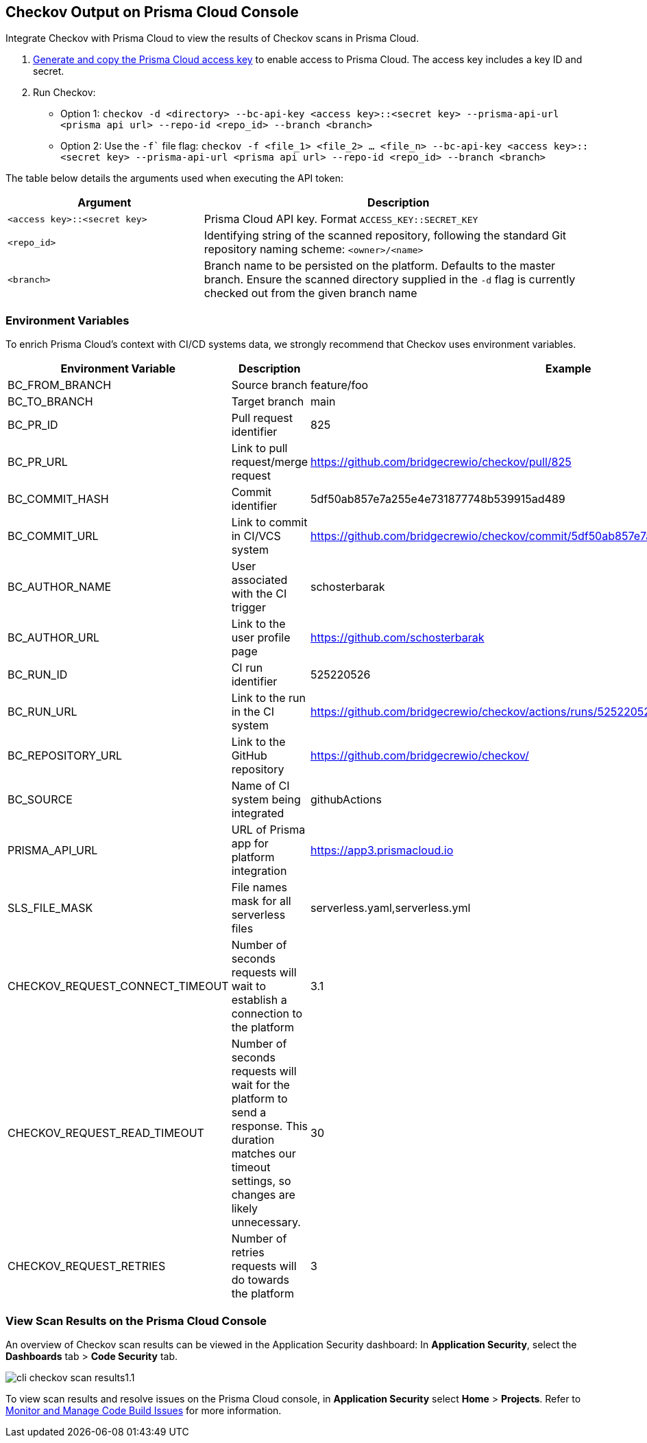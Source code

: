 == Checkov Output on Prisma Cloud Console


[.task]
Integrate Checkov with Prisma Cloud to view the results of Checkov scans in Prisma Cloud.

[.procedure]

. xref:../../../../administration/create-access-keys.adoc[Generate and copy the Prisma Cloud access key] to enable access to Prisma Cloud. The access key includes a key ID and secret.

. Run Checkov: 
+
* Option 1: `checkov -d <directory> --bc-api-key <access key>::<secret key> --prisma-api-url <prisma api url> --repo-id <repo_id> --branch <branch>`

* Option 2: Use the `-f`` file flag: `checkov -f <file_1> <file_2> ... <file_n> --bc-api-key <access key>::<secret key> --prisma-api-url <prisma api url> --repo-id <repo_id> --branch <branch>`

The table below details the arguments used when executing the API token:

[cols="1,2"]
|===
|Argument | Description

|`<access key>::<secret key>`
|Prisma Cloud API key. Format `ACCESS_KEY::SECRET_KEY`

|`<repo_id>`
|Identifying string of the scanned repository, following the standard Git repository naming scheme: `<owner>/<name>`

|`<branch>`
|Branch name to be persisted on the platform. Defaults to the master branch. Ensure the scanned directory supplied in the `-d` flag is currently checked out from the given branch name
|===

=== Environment Variables

To enrich Prisma Cloud's context with CI/CD systems data, we strongly recommend that Checkov uses environment variables.

[cols="1,1,1"]
 
|===
| Environment Variable | Description | Example

| BC_FROM_BRANCH
| Source branch
| feature/foo

| BC_TO_BRANCH
| Target branch
| main

| BC_PR_ID
| Pull request identifier
| 825

| BC_PR_URL
| Link to pull request/merge request
| https://github.com/bridgecrewio/checkov/pull/825

| BC_COMMIT_HASH
| Commit identifier
| 5df50ab857e7a255e4e731877748b539915ad489

| BC_COMMIT_URL
| Link to commit in CI/VCS system
| https://github.com/bridgecrewio/checkov/commit/5df50ab857e7a255e4e731877748b539915ad489

| BC_AUTHOR_NAME
| User associated with the CI trigger
| schosterbarak

| BC_AUTHOR_URL
| Link to the user profile page
| https://github.com/schosterbarak

| BC_RUN_ID
| CI run identifier
| 525220526

| BC_RUN_URL
| Link to the run in the CI system
| https://github.com/bridgecrewio/checkov/actions/runs/525220526

| BC_REPOSITORY_URL
| Link to the GitHub repository
| https://github.com/bridgecrewio/checkov/

| BC_SOURCE
| Name of CI system being integrated
| githubActions

| PRISMA_API_URL
| URL of Prisma app for platform integration
| https://app3.prismacloud.io

| SLS_FILE_MASK
| File names mask for all serverless files
| serverless.yaml,serverless.yml

| CHECKOV_REQUEST_CONNECT_TIMEOUT
| Number of seconds requests will wait to establish a connection to the platform
| 3.1

| CHECKOV_REQUEST_READ_TIMEOUT
| Number of seconds requests will wait for the platform to send a response. This duration matches our timeout settings, so changes are likely unnecessary.
| 30

| CHECKOV_REQUEST_RETRIES
| Number of retries requests will do towards the platform
| 3
|===

=== View Scan Results on the Prisma Cloud Console

An overview of Checkov scan results can be viewed in the Application Security dashboard: In *Application Security*, select the *Dashboards* tab > *Code Security* tab.

image::application-security/cli-checkov-scan-results1.1.png[]

To view scan results and resolve issues on the Prisma Cloud console, in *Application Security* select *Home* > *Projects*. Refer to xref:../risk-management/monitor-and-manage-code-build/monitor-and-manage-code-build.adoc[Monitor and Manage Code Build Issues] for more information. 

